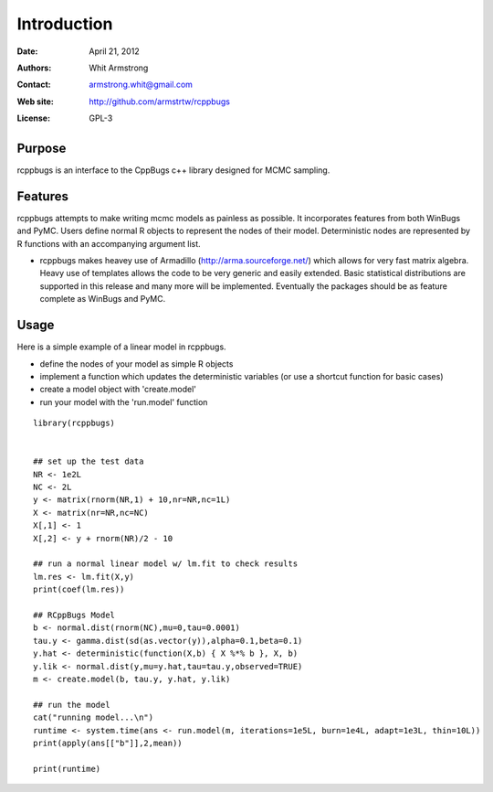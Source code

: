 ************
Introduction
************

:Date: April 21, 2012
:Authors: Whit Armstrong
:Contact: armstrong.whit@gmail.com
:Web site: http://github.com/armstrtw/rcppbugs
:License: GPL-3


Purpose
=======

rcppbugs is an interface to the CppBugs c++ library designed for MCMC sampling.


Features
========

rcppbugs attempts to make writing mcmc models as painless as possible.  It incorporates features
from both WinBugs and PyMC. Users define normal R objects to represent the nodes of their model.  Deterministic nodes are represented by R functions with an accompanying argument list.

* rcppbugs makes heavey use of Armadillo (http://arma.sourceforge.net/) which allows for very fast matrix algebra.  Heavy use of templates allows the code to be very generic and easily extended. Basic statistical distributions are supported in this release and many more will be implemented. Eventually the packages should be as feature complete as WinBugs and PyMC. 


Usage
=====

Here is a simple example of a linear model in rcppbugs.

* define the nodes of your model as simple R objects

* implement a function which updates the deterministic variables (or use a shortcut function for basic cases)

* create a model object with 'create.model'

* run your model with the 'run.model' function

::

	library(rcppbugs)
	
	
	## set up the test data
	NR <- 1e2L
	NC <- 2L
	y <- matrix(rnorm(NR,1) + 10,nr=NR,nc=1L)
	X <- matrix(nr=NR,nc=NC)
	X[,1] <- 1
	X[,2] <- y + rnorm(NR)/2 - 10
	
	## run a normal linear model w/ lm.fit to check results
	lm.res <- lm.fit(X,y)
	print(coef(lm.res))
	
	## RCppBugs Model
	b <- normal.dist(rnorm(NC),mu=0,tau=0.0001)
	tau.y <- gamma.dist(sd(as.vector(y)),alpha=0.1,beta=0.1)
	y.hat <- deterministic(function(X,b) { X %*% b }, X, b)	
	y.lik <- normal.dist(y,mu=y.hat,tau=tau.y,observed=TRUE)
	m <- create.model(b, tau.y, y.hat, y.lik)

        ## run the model	
	cat("running model...\n")
	runtime <- system.time(ans <- run.model(m, iterations=1e5L, burn=1e4L, adapt=1e3L, thin=10L))
	print(apply(ans[["b"]],2,mean))
	
	print(runtime)
	


